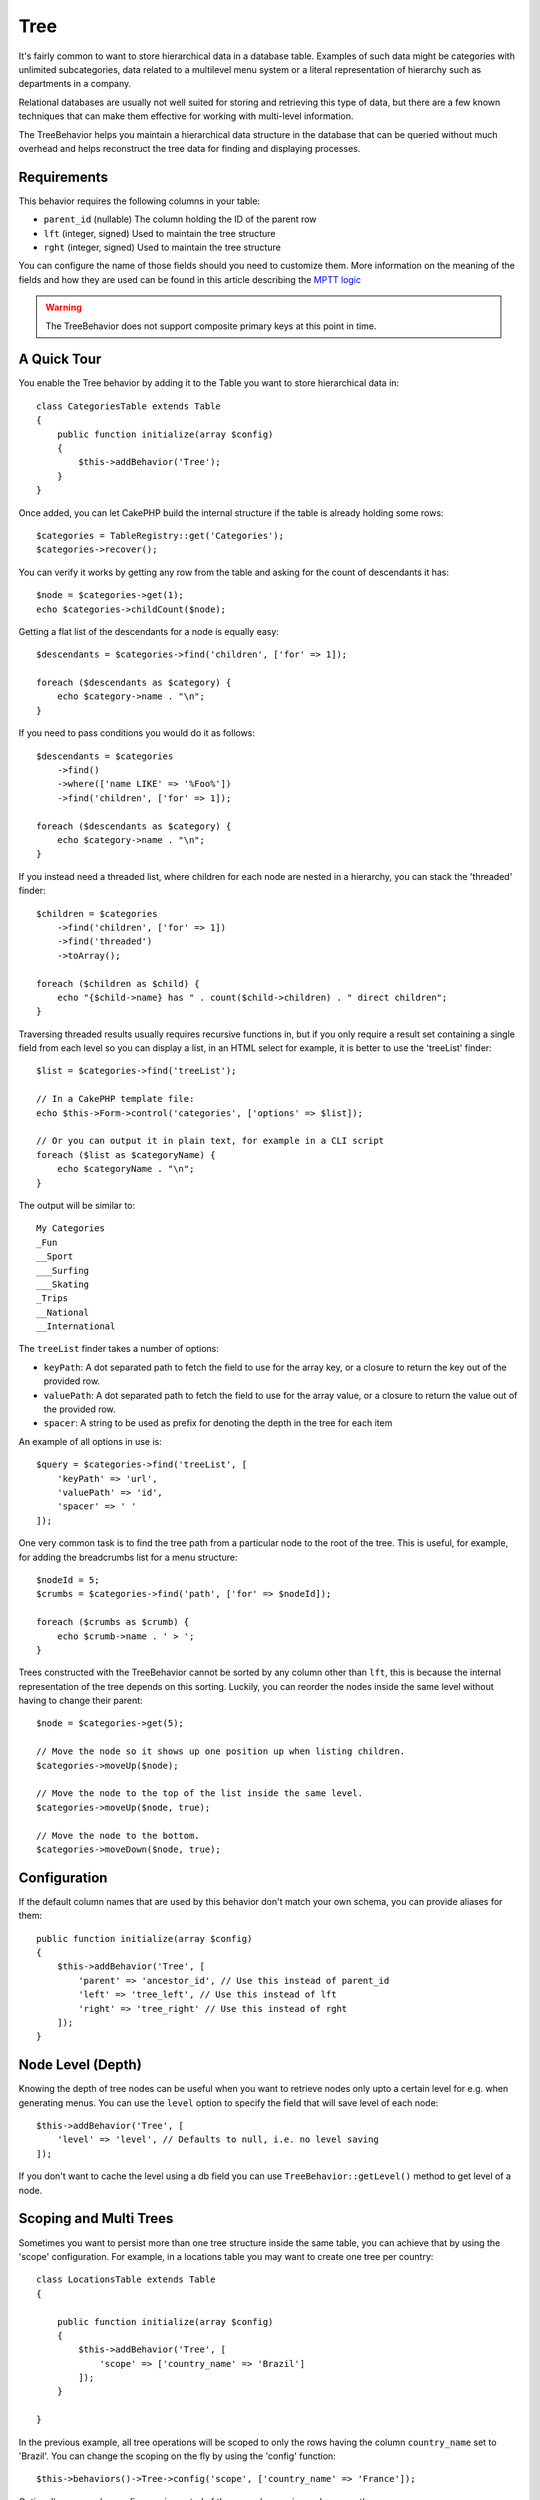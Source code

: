 Tree
####

.. php:namespace:: Cake\ORM\Behavior

.. php:class:: TreeBehavior

It's fairly common to want to store hierarchical data in a database
table. Examples of such data might be categories with unlimited
subcategories, data related to a multilevel menu system or a
literal representation of hierarchy such as departments in a company.

Relational databases are usually not well suited for storing and retrieving this
type of data, but there are a few known techniques that can make them effective
for working with multi-level information.

The TreeBehavior helps you maintain a hierarchical data structure in the
database that can be queried without much overhead and helps reconstruct the
tree data for finding and displaying processes.

Requirements
============

This behavior requires the following columns in your table:

- ``parent_id`` (nullable) The column holding the ID of the parent row
- ``lft`` (integer, signed) Used to maintain the tree structure
- ``rght`` (integer, signed) Used to maintain the tree structure

You can configure the name of those fields should you need to customize them.
More information on the meaning of the fields and how they are used can be found
in this article describing the `MPTT logic <http://www.sitepoint.com/hierarchical-data-database-2/>`_

.. warning::

    The TreeBehavior does not support composite primary keys at this point in
    time.

A Quick Tour
============

You enable the Tree behavior by adding it to the Table you want to store
hierarchical data in::

    class CategoriesTable extends Table
    {
        public function initialize(array $config)
        {
            $this->addBehavior('Tree');
        }
    }

Once added, you can let CakePHP build the internal structure if the table is
already holding some rows::

    $categories = TableRegistry::get('Categories');
    $categories->recover();

You can verify it works by getting any row from the table and asking for the
count of descendants it has::

    $node = $categories->get(1);
    echo $categories->childCount($node);

Getting a flat list of the descendants for a node is equally easy::

    $descendants = $categories->find('children', ['for' => 1]);

    foreach ($descendants as $category) {
        echo $category->name . "\n";
    }
    
If you need to pass conditions you would do it as follows::

    $descendants = $categories
        ->find()
        ->where(['name LIKE' => '%Foo%'])
        ->find('children', ['for' => 1]);

    foreach ($descendants as $category) {
        echo $category->name . "\n";
    }

If you instead need a threaded list, where children for each node are nested
in a hierarchy, you can stack the 'threaded' finder::

    $children = $categories
        ->find('children', ['for' => 1])
        ->find('threaded')
        ->toArray();

    foreach ($children as $child) {
        echo "{$child->name} has " . count($child->children) . " direct children";
    }

Traversing threaded results usually requires recursive functions in, but if you
only require a result set containing a single field from each level so you can
display a list, in an HTML select for example, it is better to use the
'treeList' finder::

    $list = $categories->find('treeList');

    // In a CakePHP template file:
    echo $this->Form->control('categories', ['options' => $list]);

    // Or you can output it in plain text, for example in a CLI script
    foreach ($list as $categoryName) {
        echo $categoryName . "\n";
    }

The output will be similar to::

    My Categories
    _Fun
    __Sport
    ___Surfing
    ___Skating
    _Trips
    __National
    __International

The ``treeList`` finder takes a number of options:

* ``keyPath``: A dot separated path to fetch the field to use for the array key,
  or a closure to return the key out of the provided row.
* ``valuePath``: A dot separated path to fetch the field to use for the array
  value, or a closure to return the value out of the provided row.
* ``spacer``: A string to be used as prefix for denoting the depth in the tree
  for each item

An example of all options in use is::

    $query = $categories->find('treeList', [
        'keyPath' => 'url',
        'valuePath' => 'id',
        'spacer' => ' '
    ]);

One very common task is to find the tree path from a particular node to the root
of the tree. This is useful, for example, for adding the breadcrumbs list for
a menu structure::

    $nodeId = 5;
    $crumbs = $categories->find('path', ['for' => $nodeId]);

    foreach ($crumbs as $crumb) {
        echo $crumb->name . ' > ';
    }

Trees constructed with the TreeBehavior cannot be sorted by any column other
than ``lft``, this is because the internal representation of the tree depends on
this sorting. Luckily, you can reorder the nodes inside the same level without
having to change their parent::

    $node = $categories->get(5);

    // Move the node so it shows up one position up when listing children.
    $categories->moveUp($node);

    // Move the node to the top of the list inside the same level.
    $categories->moveUp($node, true);

    // Move the node to the bottom.
    $categories->moveDown($node, true);

Configuration
=============

If the default column names that are used by this behavior don't match your own
schema, you can provide aliases for them::

    public function initialize(array $config)
    {
        $this->addBehavior('Tree', [
            'parent' => 'ancestor_id', // Use this instead of parent_id
            'left' => 'tree_left', // Use this instead of lft
            'right' => 'tree_right' // Use this instead of rght
        ]);
    }

Node Level (Depth)
==================

Knowing the depth of tree nodes can be useful when you want to retrieve nodes
only upto a certain level for e.g. when generating menus. You can use the
``level`` option to specify the field that will save level of each node::

    $this->addBehavior('Tree', [
        'level' => 'level', // Defaults to null, i.e. no level saving
    ]);

If you don't want to cache the level using a db field you can use
``TreeBehavior::getLevel()`` method to get level of a node.

Scoping and Multi Trees
=======================

Sometimes you want to persist more than one tree structure inside the same
table, you can achieve that by using the 'scope' configuration. For example, in
a locations table you may want to create one tree per country::

    class LocationsTable extends Table
    {

        public function initialize(array $config)
        {
            $this->addBehavior('Tree', [
                'scope' => ['country_name' => 'Brazil']
            ]);
        }

    }

In the previous example, all tree operations will be scoped to only the rows
having the column ``country_name`` set to 'Brazil'. You can change the scoping
on the fly by using the 'config' function::

    $this->behaviors()->Tree->config('scope', ['country_name' => 'France']);

Optionally, you can have a finer grain control of the scope by passing a closure
as the scope::

    $this->behaviors()->Tree->config('scope', function ($query) {
        $country = $this->getConfigureContry(); // A made-up function
        return $query->where(['country_name' => $country]);
    });

Recovering with custom sort field
=================================

.. versionadded:: 3.0.14

By default, recover() sorts the items using the primary key. This works great
if this is a numeric (auto increment) column, but can lead to weird results if you
use UUIDs.

If you need custom sorting for the recovery, you can set a
custom order clause in your config::

        $this->addBehavior('Tree', [
            'recoverOrder' => ['country_name' => 'DESC'],
        ]);

Saving Hierarchical Data
========================

When using the Tree behavior, you usually don't need to worry about the
internal representation of the hierarchical structure. The positions where nodes
are placed in the tree are deduced from the 'parent_id' column in each of your
entities::

    $aCategory = $categoriesTable->get(10);
    $aCategory->parent_id = 5;
    $categoriesTable->save($aCategory);

Providing inexistent parent ids when saving or attempting to create a loop in
the tree (making a node child of itself) will throw an exception.

You can make a node a root in the tree by setting the 'parent_id' column to
null::

    $aCategory = $categoriesTable->get(10);
    $aCategory->parent_id = null;
    $categoriesTable->save($aCategory);

Children for the new root node will be preserved.

Deleting Nodes
==============

Deleting a node and all its sub-tree (any children it may have at any depth in
the tree) is trivial::

    $aCategory = $categoriesTable->get(10);
    $categoriesTable->delete($aCategory);

The TreeBehavior will take care of all internal deleting operations for you. It
is also possible to only delete one node and re-assign all children to the
immediately superior parent node in the tree::

    $aCategory = $categoriesTable->get(10);
    $categoriesTable->removeFromTree($aCategory);
    $categoriesTable->delete($aCategory);

All children nodes will be kept and a new parent will be assigned to them.

The deletion of a node is based off of the lft and rght values of the entity. This
is important to note when looping through the various children of a node for
conditional deletes::

    $descendants = $teams->find('children', ['for' => 1]);
    
    foreach ($descendants as $descendant) {
        $team = $teams->get($descendant->id); // search for the up-to-date entity object
        if ($team->expired) {
            $teams->delete($team); // deletion reorders the lft and rght of database entries
        }
    }
    
The TreeBehavior reorders the lft and rght values of records in the table when a node
is deleted. As such, the lft and rght values of the entities inside ``$descendants``
(saved before the delete operation) will be inaccurate. Entities will have to be loaded
and modified on the fly to prevent inconsistencies in the table.
